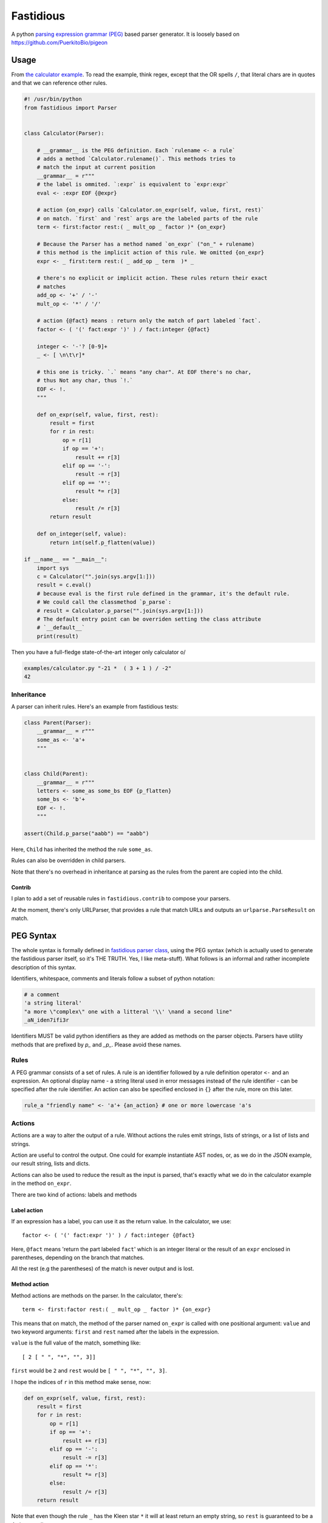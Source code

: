==========
Fastidious
==========

A python `parsing expression grammar
(PEG) <https://en.wikipedia.org/wiki/Parsing_expression_grammar>`_ based parser
generator.  It is loosely based on https://github.com/PuerkitoBio/pigeon

Usage
=====

From `the calculator example
<https://github.com/lisael/fastidious/blob/master/examples/calculator.py>`_.
To read the example, think regex, except that the OR spells ``/``, that
literal chars are in quotes and that we can reference other rules.

.. code-block:: python

        #! /usr/bin/python
        from fastidious import Parser


        class Calculator(Parser):

            # __grammar__ is the PEG definition. Each `rulename <- a rule`
            # adds a method `Calculator.rulename()`. This methods tries to
            # match the input at current position
            __grammar__ = r"""
            # the label is ommited. `:expr` is equivalent to `expr:expr`
            eval <- :expr EOF {@expr}

            # action {on_expr} calls `Calculator.on_expr(self, value, first, rest)`
            # on match. `first` and `rest` args are the labeled parts of the rule
            term <- first:factor rest:( _ mult_op _ factor )* {on_expr}

            # Because the Parser has a method named `on_expr` ("on_" + rulename)
            # this method is the implicit action of this rule. We omitted {on_expr}
            expr <- _ first:term rest:( _ add_op _ term  )* _

            # there's no explicit or implicit action. These rules return their exact
            # matches
            add_op <- '+' / '-'
            mult_op <- '*' / '/'

            # action {@fact} means : return only the match of part labeled `fact`.
            factor <- ( '(' fact:expr ')' ) / fact:integer {@fact}

            integer <- '-'? [0-9]+
            _ <- [ \n\t\r]*

            # this one is tricky. `.` means "any char". At EOF there's no char,
            # thus Not any char, thus `!.`
            EOF <- !.
            """

            def on_expr(self, value, first, rest):
                result = first
                for r in rest:
                    op = r[1]
                    if op == '+':
                        result += r[3]
                    elif op == '-':
                        result -= r[3]
                    elif op == '*':
                        result *= r[3]
                    else:
                        result /= r[3]
                return result

            def on_integer(self, value):
                return int(self.p_flatten(value))

        if __name__ == "__main__":
            import sys
            c = Calculator("".join(sys.argv[1:]))
            result = c.eval()
            # because eval is the first rule defined in the grammar, it's the default rule.
            # We could call the classmethod `p_parse`:
            # result = Calculator.p_parse("".join(sys.argv[1:]))
            # The default entry point can be overriden setting the class attribute
            # `__default__`
            print(result)

Then you have a full-fledge state-of-the-art integer only calculator \o/

.. code-block:: sh

        examples/calculator.py "-21 *  ( 3 + 1 ) / -2"
        42

Inheritance
+++++++++++

A parser can inherit rules. Here's an example from fastidious tests:

.. code-block:: python

        class Parent(Parser):
            __grammar__ = r"""
            some_as <- 'a'+
            """


        class Child(Parent):
            __grammar__ = r"""
            letters <- some_as some_bs EOF {p_flatten}
            some_bs <- 'b'+
            EOF <- !.
            """

        assert(Child.p_parse("aabb") == "aabb")

Here, ``Child`` has inherited the method the rule ``some_as``.

Rules can also be overridden in child parsers.

Note that there's no overhead in inheritance at parsing as the rules from the parent
are copied into the child.

Contrib
-------

I plan to add a set of reusable rules in ``fastidious.contrib`` to compose your
parsers.

At the moment, there's only URLParser, that provides a rule that match URLs and
outputs an ``urlparse.ParseResult`` on match.


PEG Syntax
==========

The whole syntax is formally defined in `fastidious parser class
<https://github.com/lisael/fastidious/blob/master/fastidious/parser.py>`_, using
the PEG syntax (which is actually used to generate the fastidious parser itself,
so it's THE TRUTH. Yes, I like meta-stuff).  What follows is an informal and
rather incomplete description of this syntax.

Identifiers, whitespace, comments and literals follow a subset of python
notation:

.. code-block::

        # a comment
        'a string literal'
        "a more \"complex\" one with a litteral '\\' \nand a second line"
        _aN_iden7ifi3r

Identifiers MUST be valid python identifiers as they are added as methods on the
parser objects. Parsers have utility methods that are prefixed by `p_` and
`_p_`. Please avoid these names.

Rules
+++++

A PEG grammar consists of a set of rules. A rule is an identifier followed by a
rule definition operator ``<-`` and an expression. An optional display name - a
string literal used in error messages instead of the rule identifier - can be
specified after the rule identifier. An action can also be specified enclosed in
``{}`` after the rule, more on this later.

.. code-block::

        rule_a "friendly name" <- 'a'+ {an_action} # one or more lowercase 'a's

Actions
+++++++

Actions are a way to alter the output of a rule. Without actions the rules emit
strings, lists of strings, or a list of lists and strings.

Action are useful to control the output. One could for example instantiate AST
nodes, or, as we do in the JSON example, our result string, lists and dicts.

Actions can also be used to reduce the result as the input is parsed, that's
exactly what we do in the calculator example in the method ``on_expr``.

There are two kind of actions: labels and methods

Label action
------------

If an expression has a label, you can use it as the return value. In the calculator,
we use::

            factor <- ( '(' fact:expr ')' ) / fact:integer {@fact}

Here, ``@fact`` means 'return the part labeled ``fact``' which is an integer literal
or the result of an ``expr`` enclosed in parentheses, depending on the branch that
matches.

All the rest (e.g the parentheses) of the match is never output and is lost.

Method action
-------------

Method actions are methods on the parser. In the calculator, there's::

            term <- first:factor rest:( _ mult_op _ factor )* {on_expr}

This means that on match, the method of the parser named ``on_expr`` is called
with one positional argument: ``value`` and two keyword arguments: ``first`` and
``rest`` named after the labels in the expression.

``value`` is the full value of the match, something like::

        [ 2 [ " ", "*", "", 3]]

``first`` would be ``2`` and ``rest`` would be ``[ " ", "*", "", 3]``. 

I hope the indices of ``r`` in this method make sense, now:

.. code-block:: python

            def on_expr(self, value, first, rest):
                result = first
                for r in rest:
                    op = r[1]
                    if op == '+':
                        result += r[3]
                    elif op == '-':
                        result -= r[3]
                    elif op == '*':
                        result *= r[3]
                    else:
                        result /= r[3]
                return result

Note that even though the rule ``_`` has the Kleen star ``*`` it will at least
return an empty string, so ``rest`` is guaranteed to be a 4 elements list.

Because of its name, ``on_expr`` is also the implicit action of the rule ``expr``.
This can of course be overridden by adding an explicit action on the rule

Builtin method actions
......................

At the moment, there's one builtin action ``{{p_flatten}}`` that recursively
concatenates a list of lists and strings::

        ["a", ["b", ["c", "d"], "e"], "fg"] => "abcdefg"

Expressions
+++++++++++

A rule is defined by an expression. The following sections describe the various
expression types. Expressions can be grouped by using parentheses, and a rule
can be referenced by its identifier in place of an expression.

Choice expression
-----------------

The choice expression is a list of expressions that will be tested in the order
they are defined. The first one that matches will be used. Expressions are
separated by the forward slash character "/". E.g.:

.. code-block::

        choice_expr <- A / B / C # A, B and C should be rules declared in the grammar

Because the first match is used, it is important to think about the order of
expressions. For example, in this rule, "<=" would never be used because the "<"
expression comes first:

.. code-block::

        bad_choice_expr <- "<" / "<="

Sequence expression
-------------------

The sequence expression is a list of expressions that must all match in that
same order for the sequence expression to be considered a match. Expressions are
separated by whitespace. E.g.:

.. code-block::

        seq_expr <- "A" "b" "c" # matches "Abc", but not "Acb"

Labeled expression
------------------

A labeled expression consists of an identifier followed by a colon ":" and an
expression. A labeled expression introduces a variable named with the label that
can be referenced in the action of the rule. The variable will have the value of
the expression that follows the colon. E.g.:

.. code-block::

        labeled_expr <- value:[a-z]+ "a suffix" {@value}

If this sequence matches, the rule returns only the ``[a-z]+`` part instead of
``["thevalue", "a suffix"]``

Error reporting
===============

PEG parsers design makes automatic syntax error reporting hard. The parser has
to follow every possible path from the root and fail to parse the document before
it can tell there's a syntax error. It's even harder to tell where is the error,
because at this point, we only know that every path has fail.

However this paper http://arxiv.org/pdf/1405.6646v1.pdf suggest a bunch of
techniques to improve syntax error detection, we implemented some of them and, by
experience, it's satisfying (i.e: I can debug my errors using fastidious messages).

TODO
====

- make a tool to generate standalone modules
- python3
- more tests
- tox
- travis
